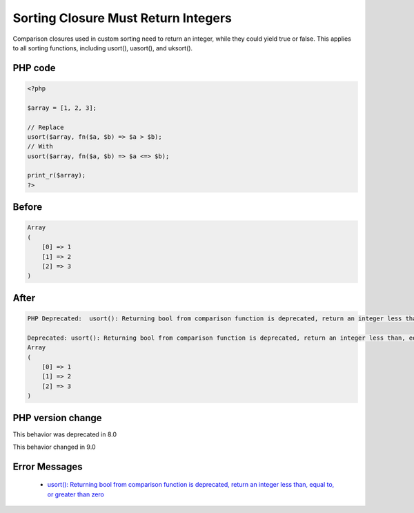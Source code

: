 .. _`sorting-closure-must-return-integers`:

Sorting Closure Must Return Integers
====================================
.. meta::
	:description:
		Sorting Closure Must Return Integers: Comparison closures used in custom sorting need to return an integer, while they could yield true or false.
	:twitter:card: summary_large_image
	:twitter:site: @exakat
	:twitter:title: Sorting Closure Must Return Integers
	:twitter:description: Sorting Closure Must Return Integers: Comparison closures used in custom sorting need to return an integer, while they could yield true or false
	:twitter:creator: @exakat
	:twitter:image:src: https://php-changed-behaviors.readthedocs.io/en/latest/_static/logo.png
	:og:image: https://php-changed-behaviors.readthedocs.io/en/latest/_static/logo.png
	:og:title: Sorting Closure Must Return Integers
	:og:type: article
	:og:description: Comparison closures used in custom sorting need to return an integer, while they could yield true or false
	:og:url: https://php-tips.readthedocs.io/en/latest/tips/sortClosureReturnType.html
	:og:locale: en

Comparison closures used in custom sorting need to return an integer, while they could yield true or false. This applies to all sorting functions, including usort(), uasort(), and uksort().

PHP code
________
.. code-block:: php

   <?php
   
   $array = [1, 2, 3];
   
   // Replace
   usort($array, fn($a, $b) => $a > $b);
   // With
   usort($array, fn($a, $b) => $a <=> $b);
   
   print_r($array);
   ?>
   

Before
______
.. code-block:: output

   Array
   (
       [0] => 1
       [1] => 2
       [2] => 3
   )
   

After
______
.. code-block:: output

   PHP Deprecated:  usort(): Returning bool from comparison function is deprecated, return an integer less than, equal to, or greater than zero in /codes/sortClosureReturnType.php on line 6
   
   Deprecated: usort(): Returning bool from comparison function is deprecated, return an integer less than, equal to, or greater than zero in /codes/sortClosureReturnType.php on line 6
   Array
   (
       [0] => 1
       [1] => 2
       [2] => 3
   )
   


PHP version change
__________________
This behavior was deprecated in 8.0

This behavior changed in 9.0


Error Messages
______________

  + `usort(): Returning bool from comparison function is deprecated, return an integer less than, equal to, or greater than zero <https://php-errors.readthedocs.io/en/latest/messages/usort%28%29%3A+Returning+bool+from+comparison+function+is+deprecated%2C+return+an+integer+less+than%2C+equal+to%2C+or+greater+than+zero.html>`_



